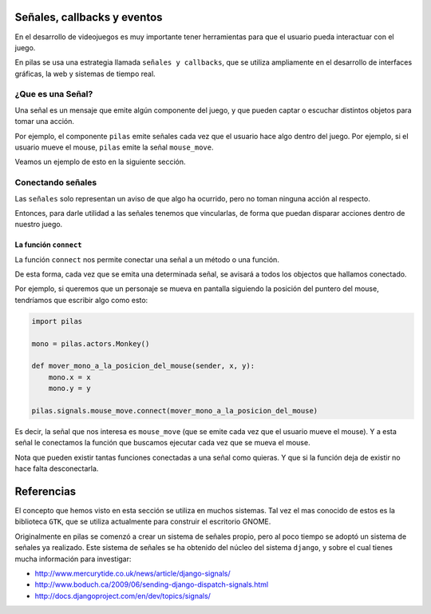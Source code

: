 Señales, callbacks y eventos
============================

En el desarrollo de videojuegos es muy importante
tener herramientas para que el usuario pueda
interactuar con el juego.

En pilas se usa una estrategia llamada
``señales y callbacks``, que se utiliza ampliamente en el
desarrollo de interfaces gráficas, la web y sistemas de tiempo
real.

¿Que es una Señal?
------------------

Una señal es un mensaje que emite algún componente
del juego, y que pueden captar o escuchar distintos
objetos para tomar una acción.

Por ejemplo, el componente ``pilas`` emite señales
cada vez que el usuario hace algo dentro del juego. Por
ejemplo, si el usuario mueve el mouse, ``pilas`` emite
la señal ``mouse_move``.

Veamos un ejemplo de esto en la siguiente sección.

Conectando señales
------------------

Las ``señales`` solo representan un aviso de que algo
ha ocurrido, pero no toman ninguna acción al respecto.

Entonces, para darle utilidad a las señales tenemos
que vincularlas, de forma que puedan disparar acciones
dentro de nuestro juego.

La función ``connect``
______________________

La función ``connect`` nos permite conectar una señal
a un método o una función.

De esta forma, cada vez que se emita una determinada
señal, se avisará a todos los objectos que hallamos
conectado.

Por ejemplo, si queremos que un personaje se mueva
en pantalla siguiendo la posición del puntero
del mouse, tendríamos que escribir algo como
esto:


.. code-block:: python

    import pilas

    mono = pilas.actors.Monkey()

    def mover_mono_a_la_posicion_del_mouse(sender, x, y):
        mono.x = x
        mono.y = y

    pilas.signals.mouse_move.connect(mover_mono_a_la_posicion_del_mouse)

Es decir, la señal que nos interesa es ``mouse_move`` (que se emite
cada vez que el usuario mueve el mouse). Y a esta señal le conectamos
la función que buscamos ejecutar cada vez que se mueva el mouse.

Nota que pueden existir tantas funciones conectadas a una señal como
quieras. Y que si la función deja de existir no hace falta desconectarla.


Referencias
===========

El concepto que hemos visto en esta sección se utiliza
en muchos sistemas. Tal vez el mas conocido de estos es
la biblioteca ``GTK``, que se utiliza actualmente para construir
el escritorio GNOME.

Originalmente en pilas se comenzó a crear un sistema de señales
propio, pero al poco tiempo se adoptó un sistema de señales
ya realizado. Este sistema de señales se ha obtenido del núcleo
del sistema ``django``, y sobre el cual tienes mucha
información para investigar:

- http://www.mercurytide.co.uk/news/article/django-signals/
- http://www.boduch.ca/2009/06/sending-django-dispatch-signals.html
- http://docs.djangoproject.com/en/dev/topics/signals/
